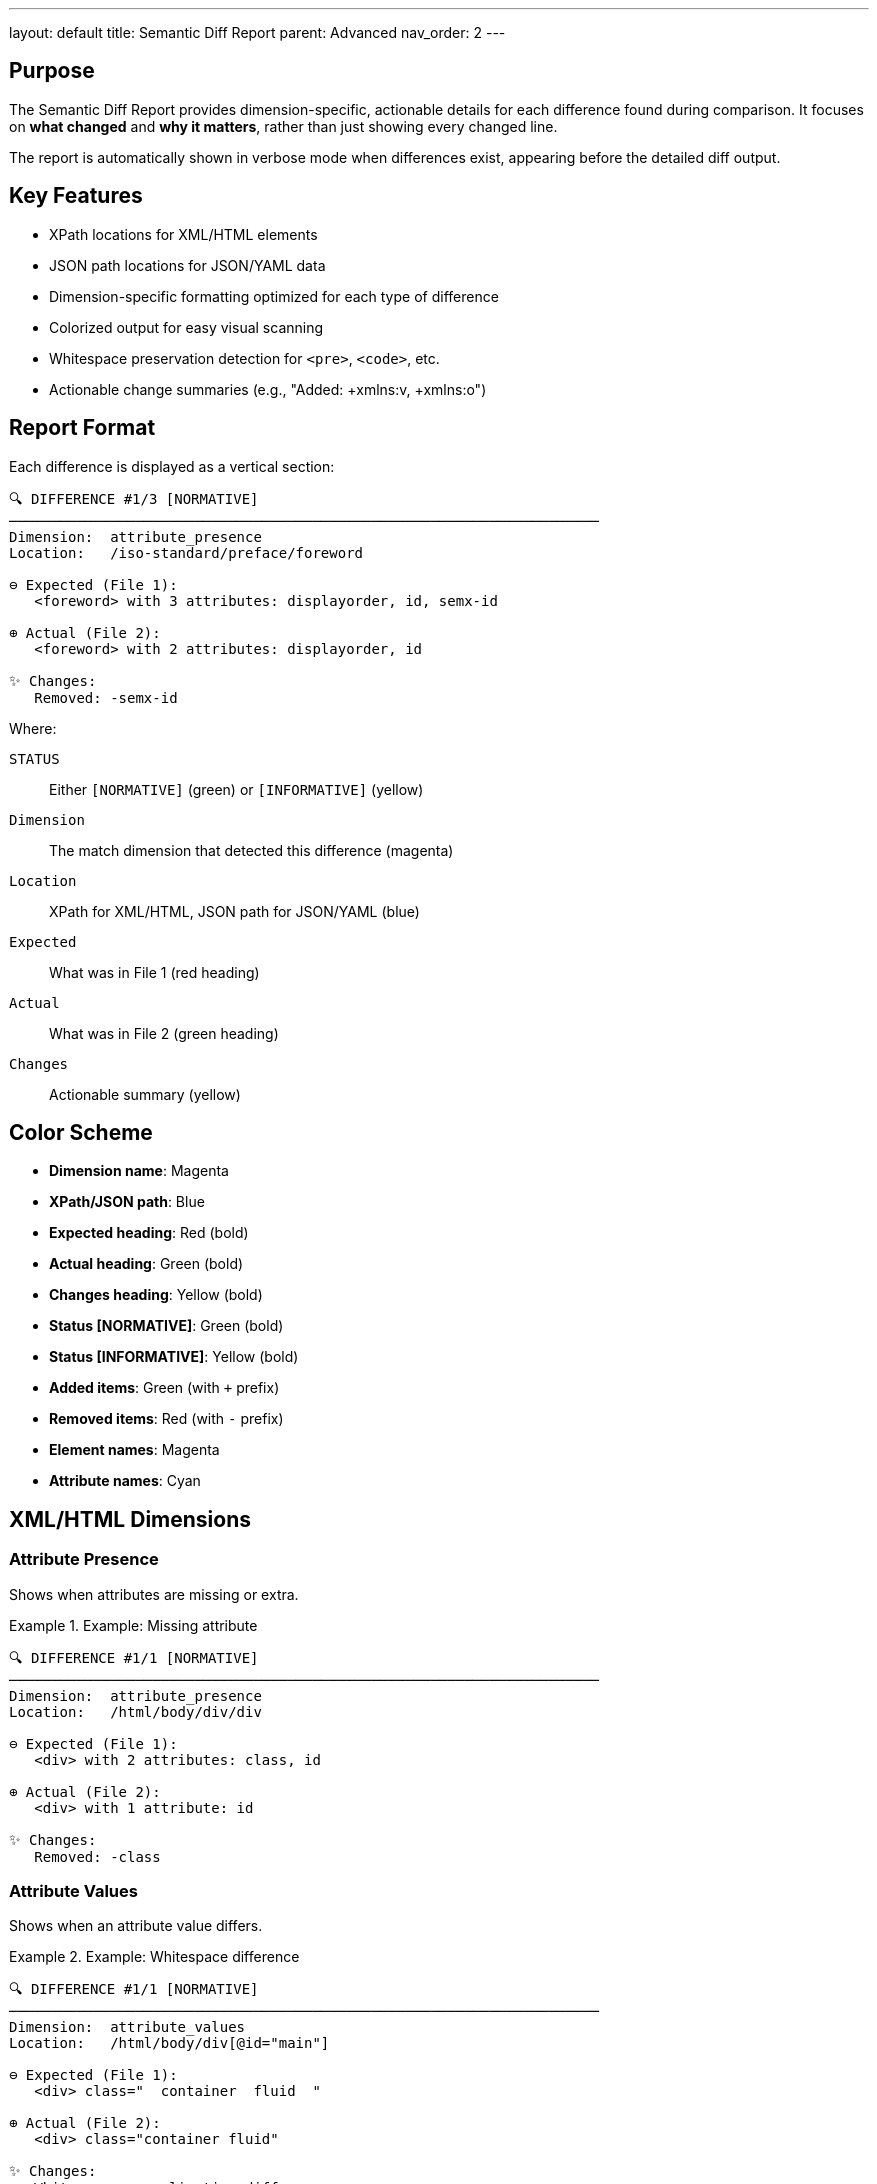 ---
layout: default
title: Semantic Diff Report
parent: Advanced
nav_order: 2
---

:toc:
:toclevels: 3

== Purpose

The Semantic Diff Report provides dimension-specific, actionable details for each difference found during comparison. It focuses on **what changed** and **why it matters**, rather than just showing every changed line.

The report is automatically shown in verbose mode when differences exist, appearing before the detailed diff output.

== Key Features

* XPath locations for XML/HTML elements
* JSON path locations for JSON/YAML data
* Dimension-specific formatting optimized for each type of difference
* Colorized output for easy visual scanning
* Whitespace preservation detection for `<pre>`, `<code>`, etc.
* Actionable change summaries (e.g., "Added: +xmlns:v, +xmlns:o")

== Report Format

Each difference is displayed as a vertical section:

[source]
----
🔍 DIFFERENCE #1/3 [NORMATIVE]
──────────────────────────────────────────────────────────────────────
Dimension:  attribute_presence
Location:   /iso-standard/preface/foreword

⊖ Expected (File 1):
   <foreword> with 3 attributes: displayorder, id, semx-id

⊕ Actual (File 2):
   <foreword> with 2 attributes: displayorder, id

✨ Changes:
   Removed: -semx-id
----

Where:

`STATUS`:: Either `[NORMATIVE]` (green) or `[INFORMATIVE]` (yellow)
`Dimension`:: The match dimension that detected this difference (magenta)
`Location`:: XPath for XML/HTML, JSON path for JSON/YAML (blue)
`Expected`:: What was in File 1 (red heading)
`Actual`:: What was in File 2 (green heading)
`Changes`:: Actionable summary (yellow)

== Color Scheme

* **Dimension name**: Magenta
* **XPath/JSON path**: Blue
* **Expected heading**: Red (bold)
* **Actual heading**: Green (bold)
* **Changes heading**: Yellow (bold)
* **Status [NORMATIVE]**: Green (bold)
* **Status [INFORMATIVE]**: Yellow (bold)
* **Added items**: Green (with `+` prefix)
* **Removed items**: Red (with `-` prefix)
* **Element names**: Magenta
* **Attribute names**: Cyan

== XML/HTML Dimensions

=== Attribute Presence

Shows when attributes are missing or extra.

.Example: Missing attribute
[example]
====
[source]
----
🔍 DIFFERENCE #1/1 [NORMATIVE]
──────────────────────────────────────────────────────────────────────
Dimension:  attribute_presence
Location:   /html/body/div/div

⊖ Expected (File 1):
   <div> with 2 attributes: class, id

⊕ Actual (File 2):
   <div> with 1 attribute: id

✨ Changes:
   Removed: -class
----
====

=== Attribute Values

Shows when an attribute value differs.

.Example: Whitespace difference
[example]
====
[source]
----
🔍 DIFFERENCE #1/1 [NORMATIVE]
──────────────────────────────────────────────────────────────────────
Dimension:  attribute_values
Location:   /html/body/div[@id="main"]

⊖ Expected (File 1):
   <div> class="  container  fluid  "

⊕ Actual (File 2):
   <div> class="container fluid"

✨ Changes:
   Whitespace normalization difference
----
====

=== Text Content

Shows when element text differs.

.Example: Text content change
[example]
====
[source]
----
🔍 DIFFERENCE #1/1 [NORMATIVE]
──────────────────────────────────────────────────────────────────────
Dimension:  text_content
Location:   /html/body/div/table/tbody/tr/td/pre/text

⊖ Expected (File 1):
   <text> "
                      puts \"Hello, world.\"
                      "

⊕ Actual (File 2):
   <text> "puts \"Hello, world.\" "

✨ Changes:
   ⚠️  Whitespace preserved (inside <pre>, <code>, etc. - whitespace is significant)
----
====

The warning appears for text inside whitespace-preserving elements where Canon automatically switches to strict mode.

=== Structural Whitespace

Shows whitespace-only differences (usually informative).

.Example: Whitespace-only difference
[example]
====
[source]
----
🔍 DIFFERENCE #1/1 [INFORMATIVE]
──────────────────────────────────────────────────────────────────────
Dimension:  structural_whitespace
Location:   /root/section/p

⊖ Expected (File 1):
   <p> "hello␣␣world"

⊕ Actual (File 2):
   <p> "hello␣world"

✨ Changes:
   Whitespace-only difference (informative)
----
====

=== Comments

Shows when comment content differs.

.Example: Comment difference
[example]
====
[source]
----
🔍 DIFFERENCE #1/1 [INFORMATIVE]
──────────────────────────────────────────────────────────────────────
Dimension:  comments
Location:   /html/head

⊖ Expected (File 1):
   <!-- Original comment text -->

⊕ Actual (File 2):
   <!-- Modified comment text -->

✨ Changes:
   Comment content differs
----
====

== JSON/YAML Dimensions

JSON and YAML use path-based reporting:

=== Hash Key Differences

.Example: Missing key
[example]
====
[source]
----
🔍 DIFFERENCE #1/1 [NORMATIVE]
──────────────────────────────────────────────────────────────────────
Dimension:  hash_key
Location:   user.email

⊖ Expected (File 1):
   user.email = "alice@example.com"

⊕ Actual (File 2):
   user.email = nil

✨ Changes:
   Key missing
----
====

=== Primitive Value Differences

.Example: Value changed
[example]
====
[source]
----
🔍 DIFFERENCE #1/1 [NORMATIVE]
──────────────────────────────────────────────────────────────────────
Dimension:  primitive_value
Location:   users[0].age

⊖ Expected (File 1):
   users[0].age = 25

⊕ Actual (File 2):
   users[0].age = 30

✨ Changes:
   Value changed
----
====

=== Array Differences

.Example: Array length differs
[example]
====
[source]
----
🔍 DIFFERENCE #1/1 [NORMATIVE]
──────────────────────────────────────────────────────────────────────
Dimension:  array_length
Location:   items

⊖ Expected (File 1):
   items = [...] (5 items)

⊕ Actual (File 2):
   items = [...] (3 items)

✨ Changes:
   Array length differs
----
====

== Special Features

=== XPath Location Extraction

For XML/HTML differences, the report extracts XPath with:

* Full path from root: `/html/body/div/section/p`
* Position predicates when multiple siblings: `/p[2]`, `/div[3]`
* Safe traversal with depth limits to prevent infinite loops
* Graceful error handling for circular references

=== Whitespace Preservation Detection

The report detects when text is inside whitespace-preserving HTML elements and shows a special warning:

[source]
----
✨ Changes: ⚠️  Whitespace preserved (inside <pre>, <code>, etc. - whitespace is significant)
----

Elements detected:

* `<pre>` - Preformatted text
* `<code>` - Code blocks
* `<textarea>` - Text input areas
* `<script>` - JavaScript code
* `<style>` - CSS style sheets

This helps developers understand why whitespace differences cause test failures.

=== Comprehensive Error Handling

The formatter includes multiple layers of error handling:

* Top-level rescue in formatting functions
* Safe XPath extraction with depth limits
* Safe parent traversal with document node checks
* Graceful fallbacks when node types are unexpected

This ensures the report never crashes, even with unusual DOM structures.

== Integration

The Semantic Diff Report is integrated at the `format_comparison_result()` level:

[source,ruby]
----
def format_comparison_result(comparison_result, expected, actual)
  output = []

  # 1. Algorithm name
  output << "Algorithm: SEMANTIC TREE DIFF"

  # 2. CANON VERBOSE tables (optional)
  output << verbose_tables if ENV['CANON_VERBOSE'] == '1'

  # 3. Semantic Diff Report (always if diffs exist)
  if comparison_result.differences.any?
    output << DiffDetailFormatter.format_report(differences)
  end

  # 4. Main diff output (always)
  output << format(...)

  output.compact.join("\n")
end
----

This ensures the Semantic Diff Report is part of the main output, not debug information.

== When It Appears

The Semantic Diff Report appears automatically when:

1. Comparison finds differences
2. Verbose mode is enabled (`verbose: true` or `--verbose`)
3. Files are not equivalent

It does **not** appear when:

* Files are equivalent
* Verbose mode is disabled
* No differences exist

== Practical Uses

=== Debugging Test Failures

When a test fails, the report immediately shows:

* Exactly which element changed
* What dimension detected the change
* Whether it's normative or informative
* Actionable summary of what to fix

=== Understanding Match Behavior

The report helps verify match options are working:

* Informative diffs show what's being ignored
* Normative diffs show what causes failures
* Dimension names clarify which rules apply

=== Code Review

During code review, the report provides:

* High-level summary of changes
* Location-based organization
* Clear separation of semantic vs formatting changes

== See Also

* link:diff-classification.html[Diff Classification] - Normative vs informative
* link:../features/diff-formatting/colors-and-symbols.html[Colors and Symbols] - Visual indicators
* link:verbose-mode-architecture.html[Verbose Mode] - Debug output details
* link:../understanding/comparison-pipeline.html[Comparison Pipeline] - How comparison works